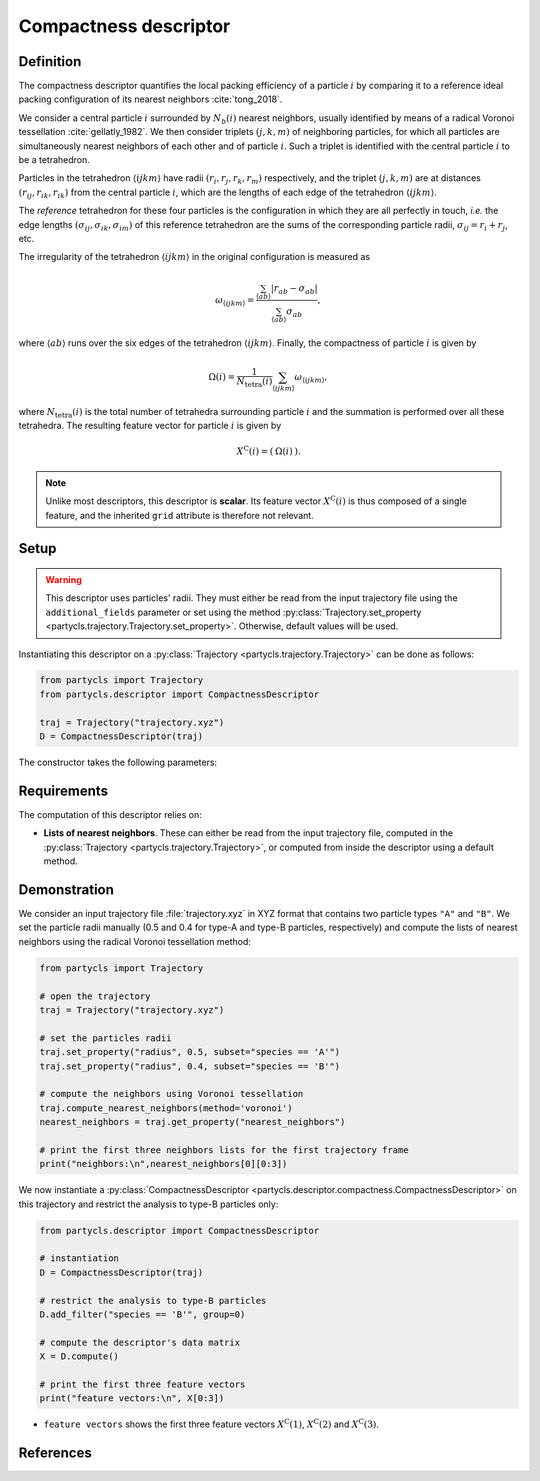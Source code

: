 Compactness descriptor
======================

Definition
----------

The compactness descriptor quantifies the local packing efficiency of a particle :math:`i` by comparing it to a reference ideal packing configuration of its nearest neighbors :cite:`tong_2018`.

We consider a central particle :math:`i` surrounded by :math:`N_b(i)` nearest neighbors, usually identified by means of a radical Voronoi tessellation :cite:`gellatly_1982`. We then consider triplets :math:`(j,k,m)` of neighboring particles, for which all particles are simultaneously nearest neighbors of each other and of particle :math:`i`. Such a triplet is identified with the central particle :math:`i` to be a tetrahedron.

Particles in the tetrahedron :math:`\langle ijkm \rangle` have radii :math:`(r_i, r_j, r_k, r_m)` respectively, and the triplet :math:`(j,k,m)` are at distances :math:`(r_{ij},r_{ik},r_{ik})` from the central particle :math:`i`, which are the lengths of each edge of the tetrahedron :math:`\langle ijkm \rangle`.

The *reference* tetrahedron for these four particles is the configuration in which they are all perfectly in touch, *i.e.* the edge lengths :math:`(\sigma_{ij},\sigma_{ik},\sigma_{im})` of this reference tetrahedron are the sums of the corresponding particle radii, :math:`\sigma_{ij} = r_i + r_j`, etc.

The irregularity of the tetrahedron :math:`\langle ijkm \rangle` in the original configuration is measured as

.. math::
	\omega_{\langle ijkm \rangle} = \frac{ \sum_{\langle ab \rangle} | r_{ab} - \sigma_{ab} |}{\sum_{\langle ab \rangle} \sigma_{ab}} ,

where :math:`\langle a b \rangle` runs over the six edges of the tetrahedron :math:`\langle ijkm \rangle`. Finally, the compactness of particle :math:`i` is given by

.. math::
	\Omega(i) = \frac{1}{N_\mathrm{tetra}(i)} \sum_{\langle ijkm \rangle} \omega_{\langle ijkm \rangle} ,

where :math:`N_\mathrm{tetra}(i)` is the total number of tetrahedra surrounding particle :math:`i` and the summation is performed over all these tetrahedra. The resulting feature vector for particle :math:`i` is given by

.. math::
	X^\mathrm{C}(i) = (\: \Omega(i) \:) .

.. note::
	Unlike most descriptors, this descriptor is **scalar**. Its feature vector :math:`X^\mathrm{C}(i)` is thus composed of a single feature, and the inherited ``grid`` attribute is therefore not relevant.

Setup
-----

.. warning::
	This descriptor uses particles' radii. They must either be read from the input trajectory file using the ``additional_fields`` parameter or set using the method :py:class:`Trajectory.set_property <partycls.trajectory.Trajectory.set_property>`. Otherwise, default values will be used.

Instantiating this descriptor on a :py:class:`Trajectory <partycls.trajectory.Trajectory>` can be done as follows:

.. code-block:: python

	from partycls import Trajectory
	from partycls.descriptor import CompactnessDescriptor

	traj = Trajectory("trajectory.xyz")
	D = CompactnessDescriptor(traj)

The constructor takes the following parameters:

.. automethod:: partycls.descriptor.compactness.CompactnessDescriptor.__init__

Requirements
------------

The computation of this descriptor relies on:

- **Lists of nearest neighbors**. These can either be read from the input trajectory file, computed in the :py:class:`Trajectory <partycls.trajectory.Trajectory>`, or computed from inside the descriptor using a default method.

Demonstration
-------------

We consider an input trajectory file :file:`trajectory.xyz` in XYZ format that contains two particle types ``"A"`` and ``"B"``. We set the particle radii manually (0.5 and 0.4 for type-A and type-B particles, respectively) and compute the lists of nearest neighbors using the radical Voronoi tessellation method:

.. code-block:: python

	from partycls import Trajectory

	# open the trajectory
	traj = Trajectory("trajectory.xyz")

	# set the particles radii
	traj.set_property("radius", 0.5, subset="species == 'A'")
	traj.set_property("radius", 0.4, subset="species == 'B'")

	# compute the neighbors using Voronoi tessellation
	traj.compute_nearest_neighbors(method='voronoi')
	nearest_neighbors = traj.get_property("nearest_neighbors")
	
	# print the first three neighbors lists for the first trajectory frame
	print("neighbors:\n",nearest_neighbors[0][0:3])

.. code-block:: none
	:caption: **Output:**

	neighbors:
	 [list([323, 113, 322, 276, 767, 332, 980, 425, 16, 171, 258, 801, 901, 436, 241])
	  list([448, 951, 706, 337, 481, 536, 14, 16, 258, 241, 496, 574, 502, 447, 860])
	  list([639, 397, 799, 578, 230, 913, 636, 796, 640, 772, 500, 270, 354, 123, 874, 608, 826, 810])]

We now instantiate a :py:class:`CompactnessDescriptor <partycls.descriptor.compactness.CompactnessDescriptor>` on this trajectory and restrict the analysis to type-B particles only:

.. code-block:: python

	from partycls.descriptor import CompactnessDescriptor

	# instantiation
	D = CompactnessDescriptor(traj)

	# restrict the analysis to type-B particles
	D.add_filter("species == 'B'", group=0)

	# compute the descriptor's data matrix
	X = D.compute()

	# print the first three feature vectors
	print("feature vectors:\n", X[0:3])

.. code-block:: literal
	:caption: **Output:**

	feature vectors:
	 [[1.38606558]
	  [2.62615932]
	  [1.71241472]]

-  ``feature vectors`` shows the first three feature vectors :math:`X^\mathrm{C}(1)`, :math:`X^\mathrm{C}(2)` and :math:`X^\mathrm{C}(3)`.

References
----------

.. bibliography:: ../../references.bib
	:style: unsrt
	:filter: docname in docnames
